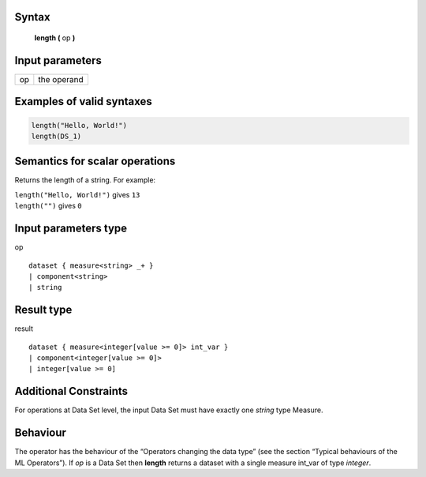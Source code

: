 ------
Syntax
------

    **length (** op **)**

----------------
Input parameters
----------------
.. list-table::

   * - op
     - the operand

------------------------------------
Examples of valid syntaxes
------------------------------------
.. code-block:: 

    length("Hello, World!") 	
    length(DS_1)

------------------------------------
Semantics  for scalar operations
------------------------------------
Returns the length of a string.
For example:

| ``length("Hello, World!")`` gives ``13``
| ``length("")`` gives ``0``

-----------------------------
Input parameters type
-----------------------------
op ::

    dataset { measure<string> _+ }
    | component<string>
    | string

-----------------------------
Result type
-----------------------------
result :: 

    dataset { measure<integer[value >= 0]> int_var }
    | component<integer[value >= 0]>
    | integer[value >= 0]

-----------------------------
Additional Constraints
-----------------------------
For operations at Data Set level, the input Data Set must have exactly one *string* type Measure.

---------
Behaviour
---------

The operator has the behaviour of the “Operators changing the data type” (see the section “Typical behaviours of the ML Operators”).
If *op* is a Data Set then **length** returns a dataset with a single measure int_var of type *integer*.

